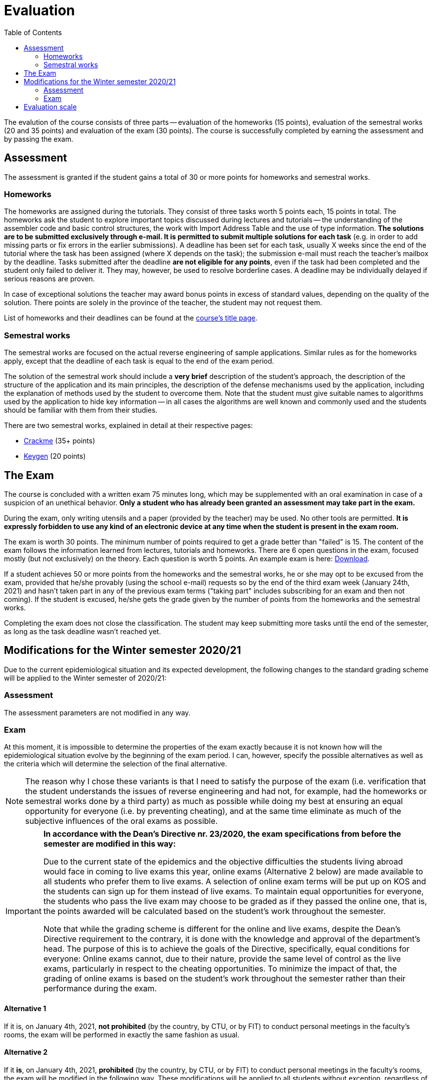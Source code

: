 ﻿
= Evaluation
:toc:
:imagesdir: ../media

The evalution of the course consists of three parts -- evaluation of the homeworks (15 points), evaluation of the semestral works (20 and 35 points) and evaluation of the exam (30 points). The course is successfully completed by earning the assessment and by passing the exam.

== Assessment

The assessment is granted if the student gains a total of 30 or more points for homeworks and semestral works.

=== Homeworks

The homeworks are assigned during the tutorials. They consist of three tasks worth 5 points each, 15 points in total. The homeworks ask the student to explore important topics discussed during lectures and tutorials -- the understanding of the assembler code and basic control structures, the work with Import Address Table and the use of type information. *The solutions are to be submitted exclusively through e-mail. It is permitted to submit multiple solutions for each task* (e.g. in order to add missing parts or fix errors in the earlier submissions). A deadline has been set for each task, usually X weeks since the end of the tutorial where the task has been assigned (where X depends on the task); the submission e-mail must reach the teacher's mailbox by the deadline. Tasks submitted after the deadline *are not eligible for any points*, even if the task had been completed and the student only failed to deliver it. They may, however, be used to resolve borderline cases. A deadline may be individually delayed if serious reasons are proven.

In case of exceptional solutions the teacher may award bonus points in excess of standard values, depending on the quality of the solution. There points are solely in the province of the teacher, the student may not request them.

List of homeworks and their deadlines can be found at the xref:index.adoc[course's title page].

=== Semestral works

The semestral works are focused on the actual reverse engineering of sample applications. Similar rules as for the homeworks apply, except that the deadline of each task is equal to the end of the exam period.

The solution of the semestral work should include a *very brief* description of the student's approach, the description of the structure of the application and its main principles, the description of the defense mechanisms used by the application, including the explanation of methods used by the student to overcome them. Note that the student must give suitable names to algorithms used by the application to hide key information -- in all cases the algorithms are well known and commonly used and the students should be familiar with them from their studies.

There are two semestral works, explained in detail at their respective pages:

* xref:projects/crackme.adoc[Crackme] (35+ points)
* xref:projects/keygen.adoc[Keygen] (20 points)

== The Exam

The course is concluded with a written exam 75 minutes long, which may be supplemented with an oral examination in case of a suspicion of an unethical behavior. *Only a student who has already been granted an assessment may take part in the exam.*

During the exam, only writing utensils and a paper (provided by the teacher) may be used. No other tools are permitted. *It is expressly forbidden to use any kind of an electronic device at any time when the student is present in the exam room.*

The exam is worth 30 points. The minimum number of points required to get a grade better than "failed" is 15. The content of the exam follows the information learned from lectures, tutorials and homeworks. There are 6 open questions in the exam, focused mostly (but not exclusively) on the theory. Each question is worth 5 points. An example exam is here: link:{imagesdir}/exam-en.pdf[Download].

If a student achieves 50 or more points from the homeworks and the semestral works, he or she may opt to be excused from the exam, provided that he/she provably (using the school e-mail) requests so by the end of the third exam week (January 24th, 2021) and hasn't taken part in any of the previous exam terms ("taking part" includes subscribing for an exam and then not coming). If the student is excused, he/she gets the grade given by the number of points from the homeworks and the semestral works.

Completing the exam does not close the classification. The student may keep submitting more tasks until the end of the semester, as long as the task deadline wasn't reached yet.

== Modifications for the Winter semester 2020/21

Due to the current epidemiological situation and its expected development, the following changes to the standard grading scheme will be applied to the Winter semester of 2020/21:

=== Assessment

The assessment parameters are not modified in any way.

=== Exam

At this moment, it is impossible to determine the properties of the exam exactly because it is not known how will the epidemiological situation evolve by the beginning of the exam period. I can, however, specify the possible alternatives as well as the criteria which will determine the selection of the final alternative.

[NOTE]
====
The reason why I chose these variants is that I need to satisfy the purpose of the exam (i.e. verification that the student understands the issues of reverse engineering and had not, for example, had the homeworks or semestral works done by a third party) as much as possible while doing my best at ensuring an equal opportunity for everyone (i.e. by preventing cheating), and at the same time eliminate as much of the subjective influences of the oral exams as possible.
====

[IMPORTANT]
====
*In accordance with the Dean's Directive nr. 23/2020, the exam specifications from before the semester are modified in this way:*

Due to the current state of the epidemics and the objective difficulties the students living abroad would face in coming to live exams this year, online exams (Alternative 2 below) are made available to all students who prefer them to live exams. A selection of online exam terms will be put up on KOS and the students can sign up for them instead of live exams. To maintain equal opportunities for everyone, the students who pass the live exam may choose to be graded as if they passed the online one, that is, the points awarded will be calculated based on the student's work throughout the semester.

Note that while the grading scheme is different for the online and live exams, despite the Dean's Directive requirement to the contrary, it is done with the knowledge and approval of the department's head. The purpose of this is to achieve the goals of the Directive, specifically, equal conditions for everyone: Online exams cannot, due to their nature, provide the same level of control as the live exams, particularly in respect to the cheating opportunities. To minimize the impact of that, the grading of online exams is based on the student's work throughout the semester rather than their performance during the exam.
====

==== Alternative 1

If it is, on January 4th, 2021, *not prohibited* (by the country, by CTU, or by FIT) to conduct personal meetings in the faculty's rooms, the exam will be performed in exactly the same fashion as usual.

==== Alternative 2

If it *is*, on January 4th, 2021, *prohibited*  (by the country, by CTU, or by FIT) to conduct personal meetings in the faculty's rooms, the exam will be modified in the following way. These modifications will be applied to all students without exception, regardless of any further developments of the epidemiological situation:

* The exam will be performed online in MS Teams and will be oral only. As far as technical requirements are concerned, you will only need an internet connection stable enough to hold throughout the exam and a microphone.

* The exam will take 10 minutes and will consist of one question. In order to minimize the risk of cheating, there won't be any preparatory period, the student will be expected to start answering straight away.

* The exam will not be evaluated by points but in a binary way -- either a "success" or a "failure". In case of a failure, the student will be graded F, as if he or she received zero points in the normal exam. In case of a success, the student will be awarded as many points as to maintain the percentage rate from the semester (in other words, the points from the semester will be multiplied by 3/7 and mathematically rounded to an integer number).

==== Alternative 3

If at least one exam according to Alternative 1 takes place and then the changes in the epidemiological situation force us to switch to Alternative 2, the students who succeeded in Alternative 1 will be given a choice whether they want to keep the points they received in their written exam or whether they want to have their points recalculated as if they had taken the Alternative-2 exam and succeeded.

Note that the change in the other direction will not happen. Once exams according to Alternative 2 start, there is no way back to Alternative 1 -- all future exams will be conducted according to Alternative 2 rules.

== Evaluation scale

Evaluation scale is according to the current https://www.cvut.cz/en/internal-ctu-regulations[Study and Examination Code for Students of CTU in Prague] (https://www.cvut.cz/sites/default/files/content/74c76d2e-7f4d-4cb1-ac28-b0765c7f88f2/en/20200624-study-and-examination-rules-for-students-of-ctu.pdf[PDF]).

[options="autowidth", cols=3*]
|====
<h| Grade
<h| Points
<h| Evaluation in words

| A
| 90 or more
| excellent

| B
| 80 to 89.999
| very good

| C
| 70 to 79.999
| good

| D
| 60 to 69.999
| satisfactory

| E
| 50 to 59.999
| sufficient

| F
| less than 50
| failed
|====
